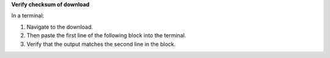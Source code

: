 
**Verify checksum of download**

In a terminal:

#. Navigate to the download.
#. Then paste the first line of the following block into the terminal.
#. Verify that the output matches the second line in the block.

.. code-block:: console
    :substitutions:

    $shasum -a 256 |client-mac|
    |client-mac-checksum|
